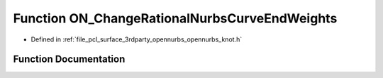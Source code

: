 .. _exhale_function_opennurbs__knot_8h_1a556703879a55bd32bb141302c9ecc87f:

Function ON_ChangeRationalNurbsCurveEndWeights
==============================================

- Defined in :ref:`file_pcl_surface_3rdparty_opennurbs_opennurbs_knot.h`


Function Documentation
----------------------


.. doxygenfunction:: ON_ChangeRationalNurbsCurveEndWeights(int, int, int, int, double *, double *, double, double)
